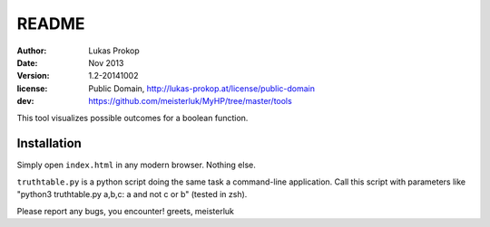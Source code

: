 README
======

:author:    Lukas Prokop
:date:      Nov 2013
:version:   1.2-20141002
:license:   Public Domain,
            http://lukas-prokop.at/license/public-domain
:dev:       https://github.com/meisterluk/MyHP/tree/master/tools

This tool visualizes possible outcomes for a boolean function.

Installation
------------

Simply open ``index.html`` in any modern browser. Nothing else.

``truthtable.py`` is a python script doing the same task a command-line application. Call this script with parameters like "python3 truthtable.py a,b,c: a and not c or b" (tested in zsh).


Please report any bugs, you encounter!
greets, meisterluk